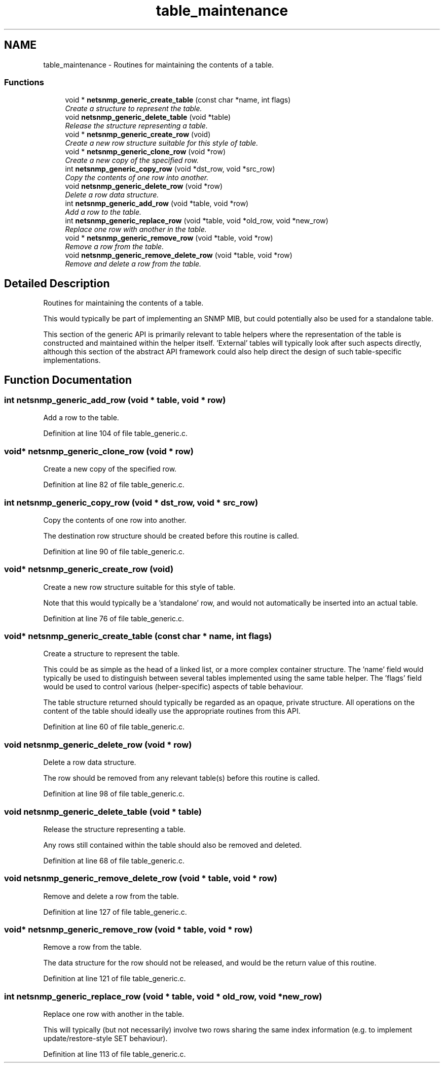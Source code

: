 .TH "table_maintenance" 3 "9 May 2008" "Version 5.4.2" "net-snmp" \" -*- nroff -*-
.ad l
.nh
.SH NAME
table_maintenance \- Routines for maintaining the contents of a table.  

.PP
.SS "Functions"

.in +1c
.ti -1c
.RI "void * \fBnetsnmp_generic_create_table\fP (const char *name, int flags)"
.br
.RI "\fICreate a structure to represent the table. \fP"
.ti -1c
.RI "void \fBnetsnmp_generic_delete_table\fP (void *table)"
.br
.RI "\fIRelease the structure representing a table. \fP"
.ti -1c
.RI "void * \fBnetsnmp_generic_create_row\fP (void)"
.br
.RI "\fICreate a new row structure suitable for this style of table. \fP"
.ti -1c
.RI "void * \fBnetsnmp_generic_clone_row\fP (void *row)"
.br
.RI "\fICreate a new copy of the specified row. \fP"
.ti -1c
.RI "int \fBnetsnmp_generic_copy_row\fP (void *dst_row, void *src_row)"
.br
.RI "\fICopy the contents of one row into another. \fP"
.ti -1c
.RI "void \fBnetsnmp_generic_delete_row\fP (void *row)"
.br
.RI "\fIDelete a row data structure. \fP"
.ti -1c
.RI "int \fBnetsnmp_generic_add_row\fP (void *table, void *row)"
.br
.RI "\fIAdd a row to the table. \fP"
.ti -1c
.RI "int \fBnetsnmp_generic_replace_row\fP (void *table, void *old_row, void *new_row)"
.br
.RI "\fIReplace one row with another in the table. \fP"
.ti -1c
.RI "void * \fBnetsnmp_generic_remove_row\fP (void *table, void *row)"
.br
.RI "\fIRemove a row from the table. \fP"
.ti -1c
.RI "void \fBnetsnmp_generic_remove_delete_row\fP (void *table, void *row)"
.br
.RI "\fIRemove and delete a row from the table. \fP"
.in -1c
.SH "Detailed Description"
.PP 
Routines for maintaining the contents of a table. 
.PP
This would typically be part of implementing an SNMP MIB, but could potentially also be used for a standalone table.
.PP
This section of the generic API is primarily relevant to table helpers where the representation of the table is constructed and maintained within the helper itself. 'External' tables will typically look after such aspects directly, although this section of the abstract API framework could also help direct the design of such table-specific implementations. 
.SH "Function Documentation"
.PP 
.SS "int netsnmp_generic_add_row (void * table, void * row)"
.PP
Add a row to the table. 
.PP
Definition at line 104 of file table_generic.c.
.SS "void* netsnmp_generic_clone_row (void * row)"
.PP
Create a new copy of the specified row. 
.PP
Definition at line 82 of file table_generic.c.
.SS "int netsnmp_generic_copy_row (void * dst_row, void * src_row)"
.PP
Copy the contents of one row into another. 
.PP
The destination row structure should be created before this routine is called. 
.PP
Definition at line 90 of file table_generic.c.
.SS "void* netsnmp_generic_create_row (void)"
.PP
Create a new row structure suitable for this style of table. 
.PP
Note that this would typically be a 'standalone' row, and would not automatically be inserted into an actual table. 
.PP
Definition at line 76 of file table_generic.c.
.SS "void* netsnmp_generic_create_table (const char * name, int flags)"
.PP
Create a structure to represent the table. 
.PP
This could be as simple as the head of a linked list, or a more complex container structure. The 'name' field would typically be used to distinguish between several tables implemented using the same table helper. The 'flags' field would be used to control various (helper-specific) aspects of table behaviour.
.PP
The table structure returned should typically be regarded as an opaque, private structure. All operations on the content of the table should ideally use the appropriate routines from this API. 
.PP
Definition at line 60 of file table_generic.c.
.SS "void netsnmp_generic_delete_row (void * row)"
.PP
Delete a row data structure. 
.PP
The row should be removed from any relevant table(s) before this routine is called. 
.PP
Definition at line 98 of file table_generic.c.
.SS "void netsnmp_generic_delete_table (void * table)"
.PP
Release the structure representing a table. 
.PP
Any rows still contained within the table should also be removed and deleted. 
.PP
Definition at line 68 of file table_generic.c.
.SS "void netsnmp_generic_remove_delete_row (void * table, void * row)"
.PP
Remove and delete a row from the table. 
.PP
Definition at line 127 of file table_generic.c.
.SS "void* netsnmp_generic_remove_row (void * table, void * row)"
.PP
Remove a row from the table. 
.PP
The data structure for the row should not be released, and would be the return value of this routine. 
.PP
Definition at line 121 of file table_generic.c.
.SS "int netsnmp_generic_replace_row (void * table, void * old_row, void * new_row)"
.PP
Replace one row with another in the table. 
.PP
This will typically (but not necessarily) involve two rows sharing the same index information (e.g. to implement update/restore-style SET behaviour). 
.PP
Definition at line 113 of file table_generic.c.
